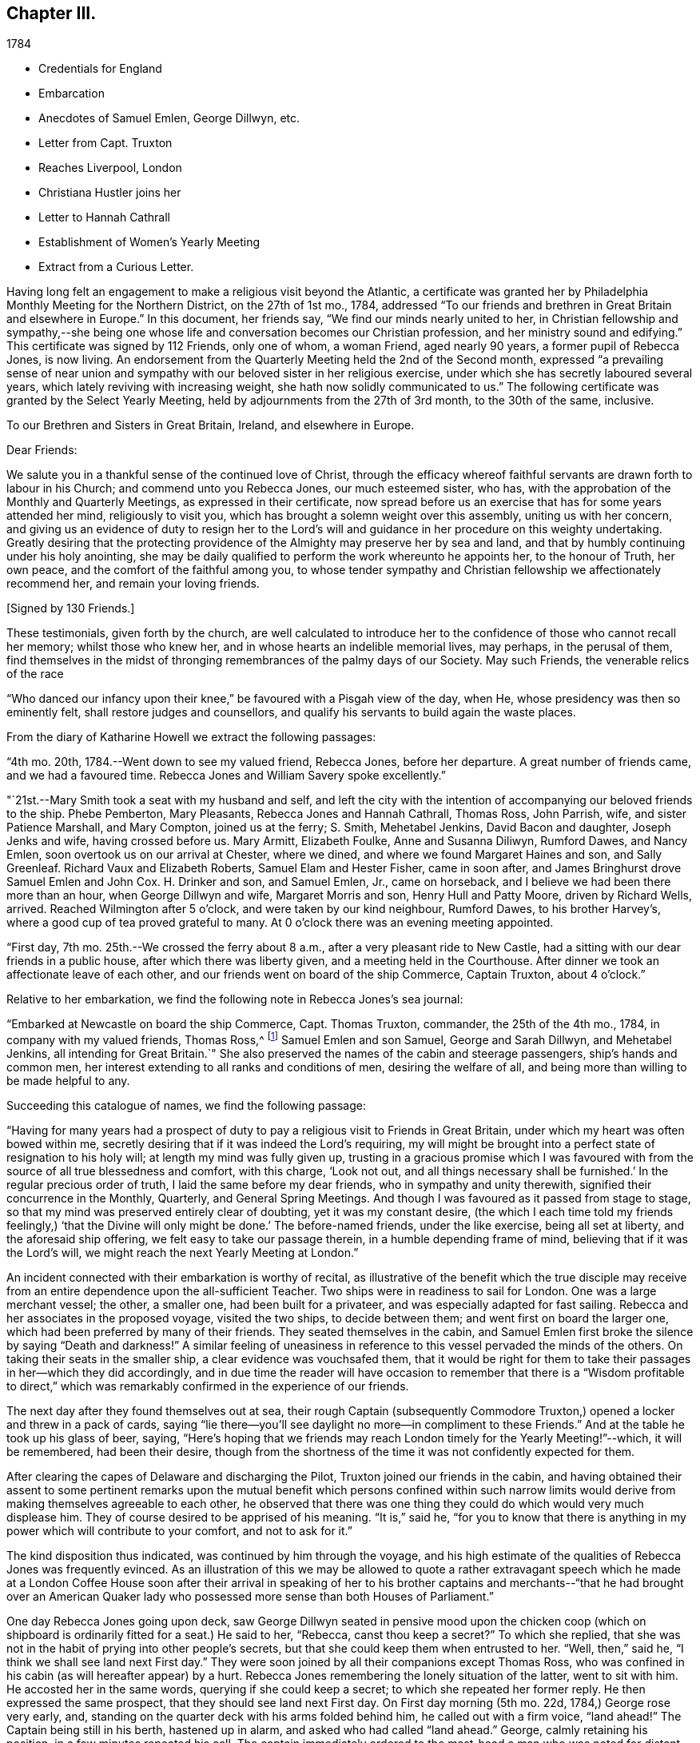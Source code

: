 == Chapter III.

[.chapter-subtitle--blurb]
1784

[.chapter-synopsis]
* Credentials for England
* Embarcation
* Anecdotes of Samuel Emlen, George Dillwyn, etc.
* Letter from Capt. Truxton
* Reaches Liverpool, London
* Christiana Hustler joins her
* Letter to Hannah Cathrall
* Establishment of Women`'s Yearly Meeting
* Extract from a Curious Letter.

Having long felt an engagement to make a religious visit beyond the Atlantic,
a certificate was granted her by Philadelphia Monthly Meeting for the Northern District,
on the 27th of 1st mo., 1784,
addressed "`To our friends and brethren in Great Britain and elsewhere in Europe.`"
In this document, her friends say, "`We find our minds nearly united to her,
in Christian fellowship and sympathy,--she being one whose
life and conversation becomes our Christian profession,
and her ministry sound and edifying.`"
This certificate was signed by 112 Friends, only one of whom, a woman Friend,
aged nearly 90 years, a former pupil of Rebecca Jones, is now living.
An endorsement from the Quarterly Meeting held the 2nd of the Second month,
expressed "`a prevailing sense of near union and sympathy with
our beloved sister in her religious exercise,
under which she has secretly laboured several years,
which lately reviving with increasing weight, she hath now solidly communicated to us.`"
The following certificate was granted by the Select Yearly Meeting,
held by adjournments from the 27th of 3rd month, to the 30th of the same, inclusive.

[.embedded-content-document.testimony]
--

[.blurb.centered]
To our Brethren and Sisters in Great Britain, Ireland, and elsewhere in Europe.

[.salutation]
Dear Friends:

We salute you in a thankful sense of the continued love of Christ,
through the efficacy whereof faithful servants are drawn forth to labour in his Church;
and commend unto you Rebecca Jones, our much esteemed sister, who has,
with the approbation of the Monthly and Quarterly Meetings,
as expressed in their certificate,
now spread before us an exercise that has for some years attended her mind,
religiously to visit you, which has brought a solemn weight over this assembly,
uniting us with her concern,
and giving us an evidence of duty to resign her to the Lord`'s
will and guidance in her procedure on this weighty undertaking.
Greatly desiring that the protecting providence
of the Almighty may preserve her by sea and land,
and that by humbly continuing under his holy anointing,
she may be daily qualified to perform the work whereunto he appoints her,
to the honour of Truth, her own peace, and the comfort of the faithful among you,
to whose tender sympathy and Christian fellowship we affectionately recommend her,
and remain your loving friends.

[.signed-section-signature]
+++[+++Signed by 130 Friends.]

--

These testimonials, given forth by the church,
are well calculated to introduce her to the
confidence of those who cannot recall her memory;
whilst those who knew her, and in whose hearts an indelible memorial lives, may perhaps,
in the perusal of them,
find themselves in the midst of thronging remembrances of the palmy days of our Society.
May such Friends, the venerable relics of the race

"`Who danced our infancy upon their knee,`" be favoured with a Pisgah view of the day,
when He, whose presidency was then so eminently felt,
shall restore judges and counsellors,
and qualify his servants to build again the waste places.

From the diary of Katharine Howell we extract the following passages:

"`4th mo.
20th, 1784.--Went down to see my valued friend, Rebecca Jones, before her departure.
A great number of friends came, and we had a favoured time.
Rebecca Jones and William Savery spoke excellently.`"

"`21st.--Mary Smith took a seat with my husband and self,
and left the city with the intention of accompanying our beloved friends to the ship.
Phebe Pemberton, Mary Pleasants, Rebecca Jones and Hannah Cathrall, Thomas Ross,
John Parrish, wife, and sister Patience Marshall, and Mary Compton,
joined us at the ferry; S. Smith, Mehetabel Jenkins, David Bacon and daughter,
Joseph Jenks and wife, having crossed before us.
Mary Armitt, Elizabeth Foulke, Anne and Susanna Diliwyn, Rumford Dawes, and Nancy Emlen,
soon overtook us on our arrival at Chester, where we dined,
and where we found Margaret Haines and son, and Sally Greenleaf.
Richard Vaux and Elizabeth Roberts, Samuel Elam and Hester Fisher, came in soon after,
and James Bringhurst drove Samuel Emlen and John Cox.
H+++.+++ Drinker and son, and Samuel Emlen, Jr., came on horseback,
and I believe we had been there more than an hour, when George Dillwyn and wife,
Margaret Morris and son, Henry Hull and Patty Moore, driven by Richard Wells, arrived.
Reached Wilmington after 5 o`'clock, and were taken by our kind neighbour, Rumford Dawes,
to his brother Harvey`'s, where a good cup of tea proved grateful to many.
At 0 o`'clock there was an evening meeting appointed.

"`First day, 7th mo.
25th.--We crossed the ferry about 8 a.m., after a very pleasant ride to New Castle,
had a sitting with our dear friends in a public house,
after which there was liberty given, and a meeting held in the Courthouse.
After dinner we took an affectionate leave of each other,
and our friends went on board of the ship Commerce, Captain Truxton, about 4 o`'clock.`"

Relative to her embarkation, we find the following note in Rebecca Jones`'s sea journal:

"`Embarked at Newcastle on board the ship Commerce, Capt.
Thomas Truxton, commander, the 25th of the 4th mo., 1784,
in company with my valued friends, Thomas Ross,^
footnote:[The following incident respecting Thomas Ross, was mentioned in my hearing,
long after his death, by a friend who was personally acquainted with him.
While his mind was under exercise with the prospect of a visit to Europe,
but before he had given up to the service, he was one day thrown from his horse,
and his foot being fixed in the stirrup, he was dragged some distance,
probably a very short one, in that perilous situation.
His mind recurring to this engagement, as one from which he was improperly shrinking,
he breathed forth a petition:
"`Lord spare my life and I`'ll go;`" when some of the fixtures giving way,
he was instantly released.--Editor of Friends`' Review.]
Samuel Emlen and son Samuel, George and Sarah Dillwyn, and Mehetabel Jenkins,
all intending for Great Britain.`"
She also preserved the names of the cabin and steerage passengers,
ship`'s hands and common men, her interest extending to all ranks and conditions of men,
desiring the welfare of all, and being more than willing to be made helpful to any.

Succeeding this catalogue of names, we find the following passage:

"`Having for many years had a prospect of duty to pay a
religious visit to Friends in Great Britain,
under which my heart was often bowed within me,
secretly desiring that if it was indeed the Lord`'s requiring,
my will might be brought into a perfect state of resignation to his holy will;
at length my mind was fully given up,
trusting in a gracious promise which I was favoured with from
the source of all true blessedness and comfort,
with this charge, '`Look not out, and all things necessary shall be furnished.`'
In the regular precious order of truth, I laid the same before my dear friends,
who in sympathy and unity therewith, signified their concurrence in the Monthly,
Quarterly, and General Spring Meetings.
And though I was favoured as it passed from stage to stage,
so that my mind was preserved entirely clear of doubting, yet it was my constant desire,
(the which I each time told my friends feelingly,)
'`that the Divine will only might be done.`'
The before-named friends, under the like exercise, being all set at liberty,
and the aforesaid ship offering, we felt easy to take our passage therein,
in a humble depending frame of mind, believing that if it was the Lord`'s will,
we might reach the next Yearly Meeting at London.`"

An incident connected with their embarkation is worthy of recital,
as illustrative of the benefit which the true disciple may receive
from an entire dependence upon the all-sufficient Teacher.
Two ships were in readiness to sail for London.
One was a large merchant vessel; the other, a smaller one,
had been built for a privateer, and was especially adapted for fast sailing.
Rebecca and her associates in the proposed voyage, visited the two ships,
to decide between them; and went first on board the larger one,
which had been preferred by many of their friends.
They seated themselves in the cabin,
and Samuel Emlen first broke the silence by saying "`Death and darkness!`"
A similar feeling of uneasiness in reference to
this vessel pervaded the minds of the others.
On taking their seats in the smaller ship, a clear evidence was vouchsafed them,
that it would be right for them to take their
passages in her--which they did accordingly,
and in due time the reader will have occasion to remember that
there is a "`Wisdom profitable to direct,`" which was
remarkably confirmed in the experience of our friends.

The next day after they found themselves out at sea,
their rough Captain (subsequently Commodore Truxton,)
opened a locker and threw in a pack of cards,
saying "`lie there--you`'ll see daylight no more--in compliment to these Friends.`"
And at the table he took up his glass of beer, saying,
"`Here`'s hoping that we friends may reach London timely for the Yearly Meeting!`"--which,
it will be remembered, had been their desire,
though from the shortness of the time it was not confidently expected for them.

After clearing the capes of Delaware and discharging the Pilot,
Truxton joined our friends in the cabin,
and having obtained their assent to some pertinent remarks upon the
mutual benefit which persons confined within such narrow limits would
derive from making themselves agreeable to each other,
he observed that there was one thing they could do which would very much displease him.
They of course desired to be apprised of his meaning.
"`It is,`" said he,
"`for you to know that there is anything in my
power which will contribute to your comfort,
and not to ask for it.`"

The kind disposition thus indicated, was continued by him through the voyage,
and his high estimate of the qualities of Rebecca Jones was frequently evinced.
As an illustration of this we may be allowed to quote a rather extravagant speech
which he made at a London Coffee House soon after their arrival in speaking of her
to his brother captains and merchants--"`that he had brought over an American
Quaker lady who possessed more sense than both Houses of Parliament.`"

One day Rebecca Jones going upon deck,
saw George Dillwyn seated in pensive mood upon the chicken coop (which on
shipboard is ordinarily fitted for a seat.) He said to her,
"`Rebecca, canst thou keep a secret?`"
To which she replied,
that she was not in the habit of prying into other people`'s secrets,
but that she could keep them when entrusted to her.
"`Well, then,`" said he, "`I think we shall see land next First day.`"
They were soon joined by all their companions except Thomas Ross,
who was confined in his cabin (as will hereafter appear) by a hurt.
Rebecca Jones remembering the lonely situation of the latter, went to sit with him.
He accosted her in the same words, querying if she could keep a secret;
to which she repeated her former reply.
He then expressed the same prospect, that they should see land next First day.
On First day morning (5th mo.
22d, 1784,) George rose very early, and,
standing on the quarter deck with his arms folded behind him,
he called out with a firm voice, "`land ahead!`"
The Captain being still in his berth, hastened up in alarm,
and asked who had called "`land ahead.`"
George, calmly retaining his position, in a few minutes repeated his call.
The captain immediately ordered to the mast-head a man who was noted for distant sight,
to keep a look out.
When after the lapse of ten or fifteen minutes, no sign of land could be discovered,
the Captain sharply rebuked George Dillwyn for the false alarm, which might, he said,
have led to serious consequences.
George stood unmoved, and called, in a firm tone, and louder than before, "`land ahead!`"
The puzzled Captain ordered the lead to be thrown, but, before this could be done,
the sentinel called out, "`ahoy, land ahead!`"
The lead was then thrown, and, in reference to it,
the compiler turning for confirmation to Captain Truxton`'s sea journal,
finds the following note:

[.offset]
"`Sunday, 23d May.
At six o`'clock sounded,
got 42 fathoms water--shells and rotten brown stones--at seven
made the land--take it for the start--bearing E. N. E.;
nine leagues distant.
Latitude observed 49° 45`' North.`"

Rebecca preserved some of the shells and sand taken at this place,
a portion of which is still kept.

We will anticipate the course of the narrative to say,
that they landed at Gravesend on Sixth day, the 28th of Fifth month,
after a passage of thirty days, reaching London about four o`'clock p.m.;
this being the day prior to the select Yearly Meeting.
Two weeks afterwards, the ship to which their attention had first been turned,
was towed in, on her beam ends, the keel being out of the water,
the ballast and whole cargo having shifted in a
storm so that they were unable to right her.
They had taken a different course from the one pursued by the "`Commerce,`"
and experienced danger and distress,
so that all hope of reaching their port at one time vanished.
A female passenger afterwards gave Rebecca Jones a moving account of their passage,
and mentioned that when,
(every light in the cabin being out,) the water made
its way in the cabin and into the state room,
she lay in her berth expecting death as inevitable,
and reached down her hand to feel the water as it rose;
and that while her soul`'s concerns were uppermost,
and her heart was engaged in fervent prayer,
the only temporal desire she allowed herself to cherish, was,
that she might not struggle long in the water.

We now insert some extracts from her own notes of the voyage.

"`We left Philadelphia, Fourth month 24th; upwards of sixty Friends with us.
Dined at Chester, then proceed to Wilmington; had a meeting, which was large,
and favoured with confirming evidence that the Lord is good to those that fear him,
to the souls of those who in sincerity seek and serve him.

25th. First day.--Proceeded to Newcastle where the ship lay;
had a meeting in the Courthouse with the inhabitants, to satisfaction;
after which we dined, and after an affectionate leave of our dear friends,
went in a yawl to the ship, which was ready for our reception.
Our dear friends S. Hopkins, Samuel Smith, John Parrish, wife and son,
S+++.+++ Pleasants and wife, Phebe Pemberton, Ann Dillwyn,^
footnote:[Afterwards wife of John Cox.]
and Ann Emlen, Jr., accompanied us on board, about four o`'clock,
where we felt easy and resigned,
trusting in that gracious Providence who is able
to protect and preserve us by sea and by land.
After adjusting our little conveniences, etc., we retired to rest,
which was much interrupted.
However, I got some sleep,
and felt refreshed and comforted in the hope that the Lord was with us.

26th. Second day.--About seven a.m., the wind having sprung up, and fair,
we reached the capes, which is near 100 miles, by one o`'clock p.m.,
when the ship hove to for the Pilot, who left us about two o`'clock.

28th. Fourth day.--Extremely sick.
G+++.+++ M. and self taking little nourishment, yet quiet in spirit, looking to the Lord.

29th. Fifth day--Had a poor night; high wind kept us rolling about.
Three of our hogs washed overboard,
and several poultry drowned--but the dead lights having been put up in the afternoon,
the cabin was mostly dry.
As I lay rolling about, the sea being very rough, my mind was turned toward the Lord,
and this petition revived with life and sweetness: "`Let not the water-flood overflow me,
neither let the deep swallow me up.`"
And my trust and confidence were renewed in the all-sufficient Helper of his people.
This day we passed through the gulf stream of Florida,
and left Cape Henry to the windward.

30th. Sixth day.--George Dillwyn, M. J., and myself continue very sick,
but the weather clearing up, and a pretty good breeze from W. and shifting to N. W.,
we ran along finely.
I came upon deck about one p.m., and was revived with the air,
and took a little nourishment--so I sat on the floor of the deck to
make this memorandum--retired to rest under a humbling sense of the
Lord`'s continued care and regard towards his poor servants,
who have left all to follow his leadings.

5th. mo.
1st. Seventh day.--Very sick--yet quiet in mind--trusting in the Lord.

2nd. First day.--Our Captain having been informed last evening that we
thought it right for our little band to retire and wait upon the Lord,
under the persuasion of his providential care,
and in acknowledgment of our dependence upon him for a blessing, he readily consented,
and appeared willing the steerage passengers might have the privilege of sitting with us,
if they chose it.
But the wind springing up freshly, and increasing with rain, we sat down alone.
Melting goodness was near our spirits.
Thomas Ross, and Samuel Emlen, had some encouraging hints,
and we were comforted as well as bowed together in spirit.
The Lord`'s great name be praised!

3rd, 4th, and 5th.--The wind being fair, we sailed from eight to ten knots.
We came in sight of the banks of Newfoundland.

6th. Fifth day.--A calm, and a pleasing calm of soul.
May gratitude be the covering of my spirit,
under a renewed sense of the deep obligations I am under to the great Shepherd of Israel,
who has not only favoured my poor soul with the knowledge of his will respecting me, but,
oh! blessed be his power,
has furnished with strength sufficient hitherto to comply with his heavenly requirings.
And I feel at this instant renewed desires,
that I may be kept humbly dependent on Him alone, who is strength in weakness,
and riches in poverty.
Hitherto all the company in the cabin have conducted in great harmony,
each being willing to assist the other in little kindnesses, and our mutual friend,
nurse, and helper, Sarah Dillwyn, has been particularly attentive to our various wants.
I esteem myself under great obligations to her; may her labour be acceptable,
and rewarded by the great Master,
who has promised that they who give a '`cup of cold water in the name of a disciple,
shall receive a disciple`'s reward.`'
And in the course of this voyage; Wm. Ludlam (one of the passengers--an obliging,
sensible, well-behaved man) having a stone bruise on his heel, and Samuel Emlen,
and Thomas Ross, having, by the motion of the ship, slipped and hurt themselves,
Sarah Dillwyn has had to dress and tend the wounds of them all.

I was favoured with a quiet good night, more so than any previous,
and was in my sleep in company with my dear friends at Philadelphia,
in the enjoyment of sweet unity and fellowship, especially my dear Hannah Cathrall,
for whose welfare is my soul anxiously solicitous, that she, with myself,
may be kept near the Lord,
waiting steadily on him for help and direction in the mot needful time,
and that we may be supported, encouraged, and helped, under the present trial,
and stand so unreservedly dedicated to the Lord`'s will and requirings,
that the hands of our arms may be made strong for labour in the heavenly vineyard,
in the day time.

8th. Seventh day.--Had a good night.
Awoke about midnight,
in the enjoyment of divine love and sweetness on my heart in a superior
degree--lying peacefully with my mind turned towards Him who has,
I do believe, required this sacrifice at my hands,
and whom I do acknowledge worthy to be served, honoured and obeyed, now and forever.
In the morning sea-sickness came on again, that George Dillwyn,
M+++.+++ J. and myself were renewedly tried.

A small bird called a curlew plover, supposed to come from the banks of Newfoundland,
lit on one of the ship`'s yards, was taken by one of the hands,
and brought into the cabin.
It is about the size of a pigeon, with a small bill like a snipe.
It being a stranger, and, to us Americans, a curiosity,
our captain has ordered a box for its accommodation,
Sarah Dillwyn wishing to carry it to England.
My mind was this evening poor, but quiet.
Retired early to bed.

9th. First day morning.--Awoke refreshed, both in body and spirit.
Sick for a short space, but, getting better, was favoured to sit in the cabin,
where a meeting was held, the Captain, cabin passengers, most of the steerage passengers,
and as many of the seamen as could be spared from working the ship, attended,
and behaved well.
It was a solid, good opportunity, and, I trust,
was owned by the Great Commander of the sea.
Sarah Grubb D., Samuel Emlen and M. J.,
each appeared lively in the exercise of their gifts.
A light head wind.

10th. Second day.--Awoke with these expressions, "`Confide in his mercy,
and adore his power.`" Was sick at first rising, but grew better.
Spent great part of this day upon deck, in sweet fellowship with our little band.
Little wind, and that ahead.

11th. Third day.--Less sick today.
A fine wind.
In the evening, my mind was drawn into secret retirement,
in which my soul was bowed in humble prostration and worship to the God of my life,
who hath done great things for me, a poor, unworthy creature.
Rain in the night, with thunder and lightning.

12th. Fourth day.--Could have slept this morning, but felt much sympathy with M. J.,
knowing by experience how dispirited they feel who are very sea sick.
I called the steward, and gave orders for some gruel, which was salutary,
and she seemed better after it.
Our worthy friend, Thomas Ross, this day, by a lee lurch of the ship, fell in the cabin,
and wounded one of his legs badly, which was timely attended to.
It was a favour that he was not more hurt.
I retired to rest under a thankful sense of Divine mercy,
and fresh breathings of soul after the renewal of love and favour.

13th. Fifth day.--Awoke sweetly refreshed; arose humbled in a view of my own weakness.
Felt drooping this day, but quiet in mind.

14th. Sixth day.--Better this morning.
Admired the kindness of Divine Providence towards us in
this our floating inclosure on the great deep.
Blessed be His great name whose care is over his poor servants,
fulfilling his gracious promise, who hath said, "`I will not fail thee,
nor forsake thee.`"
We had a sweet, refreshing season this morning in our cabin,
select from the other passengers, which is an additional favour.
It appears, from the Captain`'s account, that, by 12 o`'clock this day, we have,
in 24 hours, sailed 228 miles.
He, with William L. and R. Ely, etc., are preparing fishing tackle to catch mackerel.

May our rejoicing be in fear,
depending only on the divine protecting arm of the Almighty,
without whose permission not a hair of our heads will be allowed to perish.

15th. Seventh day.--A fine fair wind, and such pleasant weather,
that our Captain tells us that we might go to sea for 20 years,
and not have such another day, for our ship is steady enough to sew and write pleasantly,
though going so rapidly, that in the last 24 hours we have sailed 240 miles.

16th. First day.--The wind unfavourable.
I was not so well today.
We sat down quietly in the morning,
but had not so general an opportunity as on last First day.
Spent the latter part of this day alone in our state room,
my heart being turned towards the Lord,
and my confidence renewed in his sufficiency and strength,
for the fully supplying of our various needs.

17th. Second day.--Rose refreshed in body, yet low in mind, though not discouraged:
much desiring to be rightly directed in my future movements,
particularly in the place suitable for me to take up my abode
whilst in the great city towards which we are approaching;
and that I may be kept humble,
little and low in that simplicity which my heart has
been long convinced is designed for my safety,
and has ever been the prelude of true peace.
Oh that wisdom and knowledge may be the stability of our times!
Then may we hope the Divine strength will be our salvation and rejoicing.

To this note is appended, in the hand writing of George Dillwyn, these words: "`Amen,
saith George Dillwyn.`"

The following instance of the signal care of Divine Providence is worthy of record.
Samuel Emlen, Jr.,
had just moved from his seat directly under the sky-light in the cabin,
when one of the sheep on deck fell through the glass into the cabin.
Without doubt, if Samuel had been in the spot where he had been sitting, without his hat,
the particles of glass, with the weight of the falling animal on his bare head,
must have greatly wounded him, if not taken his life.
May a grateful sense of the distinguished Mercy,
be so impressive on his young and tender mind, as to excite this query in sincerity,
"`What shall I render to thee, oh Lord, for all thy benefits?`"

18th. First day.--Not so well this day.
Still under an exercise on my own account, that the Lord, my alone Helper,
may condescend to favour me with the distinct knowledge of his will,
that I may not determine in the uncertainty, nor mistake his counsel.
Spoke a brig from Amsterdam, bound to New York.

19th. Fourth day.--The wind favourable.
Several of us employed in writing,
hoping for an opportunity to convey some intelligence
to our dear friends whom we have left behind,
towards whom my mind has been often turned in near affection and for whose
preservation and stability in righteousness have my prayers ascended as for my own.
It looks probable we may reach the Yearly Meeting of London,
where I expect fresh exercise, and oh! may I be kept humble and low with the pure seed;
though in a state of deep suffering.
Last evening I had some serious conversation with our Captain,
during which he was attentive and solid;
at the conclusion of which he acknowledged my kind intentions,
and said he believed I was concerned for his and
others`' good--and behaved affectionately.

21st. Sixth day.--Awoke with these expressions:
"`He will be a strength to the poor--a strength to the needy in his distress,
a covert from the storm,
when the blast of the terrible ones is as a storm against the wall.`"
Spent much of this day in inward retirement, humbly trusting in the Lord, my sure,
unfailing friend, to whom I desire to look in simplicity, as a little child,
for further direction and help,
knowing '`it is not in man who walketh to direct his own steps.`'

23rd. First day.--Held our Meeting this day in the cabin.
It was a favoured, comfortable season.`"

On this day ('`the 23rd) the Captain, who had conceived a high respect for our friend,
which he afterward repeatedly evinced, presented her with a copy of his sea journal,
in his own writing, with the following letter written upon the first page.

[.embedded-content-document.letter]
--

[.letter-heading]
To Rebecca Jones

[.signed-section-context-open]
"`On board the Commerce, in the English Channel, May 23rd, 1784.

[.salutation]
"`Madam,

Our passage, in all probability, being now nearly at an end,
give me leave to present you a copy of my journal,
which contains all the observations that were essentially necessary
for our guide and direction across the Atlantic Ocean;
which, with the help of Divine Providence, we have passed over,
without the smallest accident whatever; and have, thanks be to Heaven,
arrived on our desired coast, where I hope, in a few days, to see you safely landed,
and to congratulate thereon.
For it is with heartfelt pleasure and satisfaction to myself, that I can with truth say,
that I never had so instructive and pleasing a female companion at sea as yourself.
And in short, I cannot say less for all the rest of the Friends.

"`This small token of my esteem I present you,
that you may at any future time refresh your memory with the different
occurrences that have turned up from time to time during the passage,
respecting the ship, winds and weather.

"`That you may enjoy your health,
and be the instrument of enlightening the minds of many in this
eastern world (as I am satisfied that is your errand,) and return
safely back to your connections and friends in America,
rewarded by heaven for your labours, is the sincere wish of your friend,

[.signed-section-signature]
Thomas Truxton.`"

--

The Journal thus commences:

"`A Journal, by God`'s permission, on board the ship Commerce, from Philadelphia to London.
Commencing April the 26th, 1784, and kept by Thomas Truxton, Commander of said ship.`"

24th. Second day.--As we were advancing up the British Channel,
and although delighted with the fine prospect of the land, of White Rocks, Isle of Wight,
etc., (George Dillwyn and self being on deck and counting the shipping around us,
30 in all, which was a feast to the eye,) yet my mind was low, stripped and fearful,
lest I should not keep near enough to that Power
which alone has preserved and can preserve,
under and through all the dispensations of his Providence, to his own praise.
May I be favoured not only to get deep enough,
but to keep deep and humble with the pure seed,
in mine own bosom and the bosoms of the faithful amongst whom my lot may be cast.

28th. Sixth day.--Being favoured to reach Gravesend early this morning,
we prepared to go on shore, which we did.
Our Captain left the ship first, in order to prepare a dinner and carriages for us,
and had all ready when we arrived.
Having dined, we started, our Captain with Thomas Ross and Samuel Emlen, jr.,
in one post chaise, Samuel Emlen, Sr., and M. J., in another,
and George Dillwyn and wife and myself, in a third, and reached London about 4 o`'clock.
During the ride up, though there was much to entertain the eye and delight the senses,
yet my heart was humbled and bowed in contrition,
under a sense of the Lord`'s goodness and mercy,
in having conducted a poor handmaiden over the mighty ocean in safety, and above all,
in the sustaining sense of his power and presence, which had attended me,
to bear up in the time of conflict and exercise.
For all which my heart is prostrate before Him,
and returns the feeble attribute of thanksgiving and praise for all his mercies:
acknowledging that He is worthy now and forever more.
Amen.`"

Before her departure from Philadelphia, Arthur Howell, in bidding her adieu,
placed in her hand a sealed note to be read at sea; which contained a short, but full,
expression of his sympathy and unity with her in her prospect,
and concluded with quoting from Isaiah 49:
23--"`Kings shall be thy nursing fathers and queens thy nursing mothers.`"
She afterwards mentioned that on first meeting with Christiana Hustler,
(who was her first companion in England,
and travelled much with her,) at Joseph Gurney Bevan`'s,
the passage occurred to her--"`Kings shall be thy
nursing fathers and queens thy nursing mothers.`"
Although their home was together, at the house of Joseph Gurney Bevan,
nothing passed between them during the time of Yearly Meeting,
relative to their being associated;
but when John and Christiana Hustler were preparing to return to their home in Yorkshire,
Christiana told her husband that she believed he would have to return alone--that
she was not acquainted with Rebecca Jones`' views relative to a companion,
but she felt very much bound to her, and felt that she must make an offer of: herself.
Being encouraged to attend to her feelings, she went to R. J.`'s room,
where they had a conference,
which resulted in a mutual conviction that they were designed
to be banded together as companions in religious exercise.
In a letter written immediately after her arrival in London, she says,
"`Christiana Hustler is in her person very much like my Hannah Cathrall;
about 50 years of age, has a lively gift in the ministry--an agreeable nice,
very nice person, and indeed in general, the English women make a very neat appearance,
and carry their age remarkably well.`"

On 5th day, 6 mo.
3rd, she writes to Hannah Cathrall,

"`As I know thou art fond of particular accounts, I have risen early before the family.
My mind is turned towards thee, expecting to be so engaged when I leave this City,
that I may not write so much: though I intend to omit no opportunity.
I spent the evening before last with Catherine Phillips,
and she with her husband supped with us the last evening.
I have already informed thee, she looks much as when with us.
Her husband appears an elderly person, is a sensible man, and agreeable.

Joseph Gurney Bevan, my kind landlord, is a solid friend, and his wife a lively,
agreeable, very nice woman.
She does a little in our way.
He is an apothecary.
They have no children.
They are very kind and attentive to us, and I believe it right we are here.
John Eliot, with whom Thomas Ross, R. N., S. Emlen, S. N., and many others lodge,
is a solid substantial Friend, and his wife a fine person.
She made me think of her mother, M. Weston.
They lived in a spacious complete house.
William Dillwyn lives elegantly.
His wife very much like Ruth Richardson.

Lydia Hawkesworth, whom I shall call Catherine Phillips`' Aid de.
Camp, is a fine, agreeable person.
And Esther Tuke is a sort of Princess.
Samuel Neale looks much as he used to, only a little older.
In a large company he said to me, "`Thou and I are sisters.`"--I replied,
"`Why not brethren?`"
upon which he discovered his blunder, and many smiles ensued.

There is (however low things are in this nation, respecting the discipline) a living,
deep, clear ministry; and remarkably so on the women`'s side.
Dear Catherine Phillips labours indefatigably;
seldom does she sit a meeting through in silence;
and in many of them has exceeded any time I remember her in America.
She is greatly improved in humility, tenderness and sympathy.
She has shown much love to us poor little Americans,
and has told me she does not expect to be continued much longer in mutability.
Hannah Wigham is a solid, agreeable friend.
Also, Martha Routh, Mary Proud, and Mary Prior,--these are all from Yorkshire,
and lively ministers.
Thou wouldst love them all as I do.
Alice Rigg, an enterprising skillful work-woman, is from the same place.
She plead nobly before the men`'s meeting.
Mary Leaver looks much as she did; enquired kindly after Friends in America.
She and E. Gibson desired love to thee.`"

It appears that prior to this time,
the queries were not answered by the Women`'s Yearly Meeting of London.
Thirty-one years previous,
a proposition was made for the establishment of a regular Women`'s Yearly Meeting.
Tho`' united with by many friends, it was then postponed,
as was also the case when revived some years afterward; one friend remarking,
"`I see it but not now--I behold it but not nigh.`"
A communication from Rebecca Jones, enforcing the propriety of it,
had such place as to induce the action which is recorded in
the following minute of Women`'s Yearly Meeting,
bearing date the 5th of Sixth month, 1784.

"`It coming weightily under the consideration of this Meeting,
the great loss it sustains for want of its being
regularly constituted a Meeting for Discipline,
the following Friends are desired to lay the concern before our men Friends now sitting,
and bring in a report to our next adjournment,--viz: Esther Tuke, Elizabeth Gibson,
Alice Rigg, Christiana Hustler, Mercy Ransom, Martha Routh, Tabitha Middleton,
Susannah Row, and Sarah Corbyn,
in which service the company of the women
Friends from America would be truly acceptable.`"
footnote:[The ministering Friends from America in attendance at this meeting,
were Robert Valentine, William Matthews, Nicholas Waln, Samuel Emlen, Thomas Ross,
George Dillwyn, Rebecca Wright, Patience Brayton, Mehetabel Jenkins, and Rebecca Jones.
There were several other messengers from America at that time in Great Britain,
who were not at the Yearly Meeting.]

This dignified deputation, leaving their own meeting still in session,
proceeded to that of the men, some of whom were unprepared for the proposition.
A part of the discussion which ensued,
is too familiar to our readers to need insertion here.
One Friend expressed the sentiment that it would
be preposterous to have a body with two heads,
to which Rebecca Jones responded that there was
but one Head to the body which is the church,
and that in Christ Jesus male and female are one.
A note in Hannah Cathrall`'s hand, says:
"`My Rebecca Jones informs me that Alice Rigg plead nobly in the men`'s meeting,
and Martha Routh silenced David Barclay.
I perceive by a letter to J. P., he surrendered very unwillingly.`"

This deliberation resulted in the issuing of an epistle
setting forth the rise and use of the Discipline,
and encouraging women Friends to attend to their share of it.
In alluding to this measure, Catharine Phillips remarks: "`As mothers of children,
and mistresses of families, they have an extensive service to attend to,
and ought to be concerned, so to discipline their families,
as to be able to answer the several queries relative to their situation.`"

Samuel Neale, in reference to the proposition as opened by these women friends,
says:--"`The evidence of Truth strongly impressed the minds of
those present with a sense of their concern being right,
and Friends concurred so heartily with them,`' that a minute
was made to that purpose at the next sitting of the meeting;
and a copy of the said minute was handed to the women
friends by a deputation from the men`'s meeting.
Robert Valentine, William Tuke and I were the deputies.
We had a good time among them, and left them in sweet peace.`"

The following is the minute of the men`'s meeting in the case,
bearing the same date with the women`'s minute.

"`This meeting,
after a solid and deliberate consideration of the proposition
brought in from the Meeting of Women Friends,
held annually in this city,
agrees that the said Meeting be at liberty to correspond in
writing with the Quarterly Meetings of Women Friends;
to receive accounts from them, and issue such advice, as in the wisdom of Truth,
from time to time, may appear necessary, and conducive to their mutual edification.
For this purpose it will be expedient that the said meeting be a meeting of record,
and be denominated the Yearly Meeting of Women Friends, held in London;
yet such meeting is not to be so far considered a meeting of Discipline,
as to make rules, nor yet alter the present queries,
without the concurrence of this meeting.`"

Our readers will be amused with an extract from
a letter written the 10th of the same month,
by one of those who dissented from the above conclusion,
but who evinced commendable candour, in admitting that he had been actuated by prejudice,
and that he had received a salutary lesson of condescension.

After bearing his testimony to the value of the "`instrumental help,`" and
expressing his sentiment that the Yearly Meeting had been "`much favoured
every way,`" he adds--"`The most remarkable occurrence this time was,
that the women have obtained a point which they have long thirsted after--that is,
a Yearly Meeting, regularly established by representatives from the Quarterly meetings.
So thou may, at some future meeting, be a member of this female Parliament, who,
if they take it into their heads, may recollect that they may,
like Solomon`'s crown be placed above the head (as told the audience at a wedding.)

I was no favourer of this measure,
well knowing that Power is a dangerous tool in some hands, who,
if one gives them an inch, may take a mile.
And so strong was my prejudice against it, that,
though most of the solid part of the men (and all the women to
be sure) seemed to favour it under a right influence,
yet I felt it not.
Thus I have however obtained a teachable lesson of the strength and danger of prejudice,
as well as to learn condescension to such as are entitled to it:--for
to set my own judgment and feeling in opposition to my superior,
would be a presumption that I should not pardon myself for.
